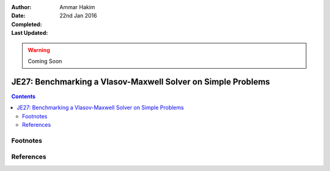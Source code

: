 :Author: Ammar Hakim
:Date: 22nd Jan 2016
:Completed: 
:Last Updated:

.. warning::

   Coming Soon

JE27: Benchmarking a Vlasov-Maxwell Solver on Simple Problems
=============================================================

.. contents::


Footnotes
---------


References
----------



